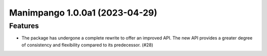 Manimpango 1.0.0a1 (2023-04-29)
===============================

Features
--------

- The package has undergone a complete rewrite to offer an improved API.
  The new API provides a greater degree of consistency and flexibility compared
  to its predecessor. (#28)
